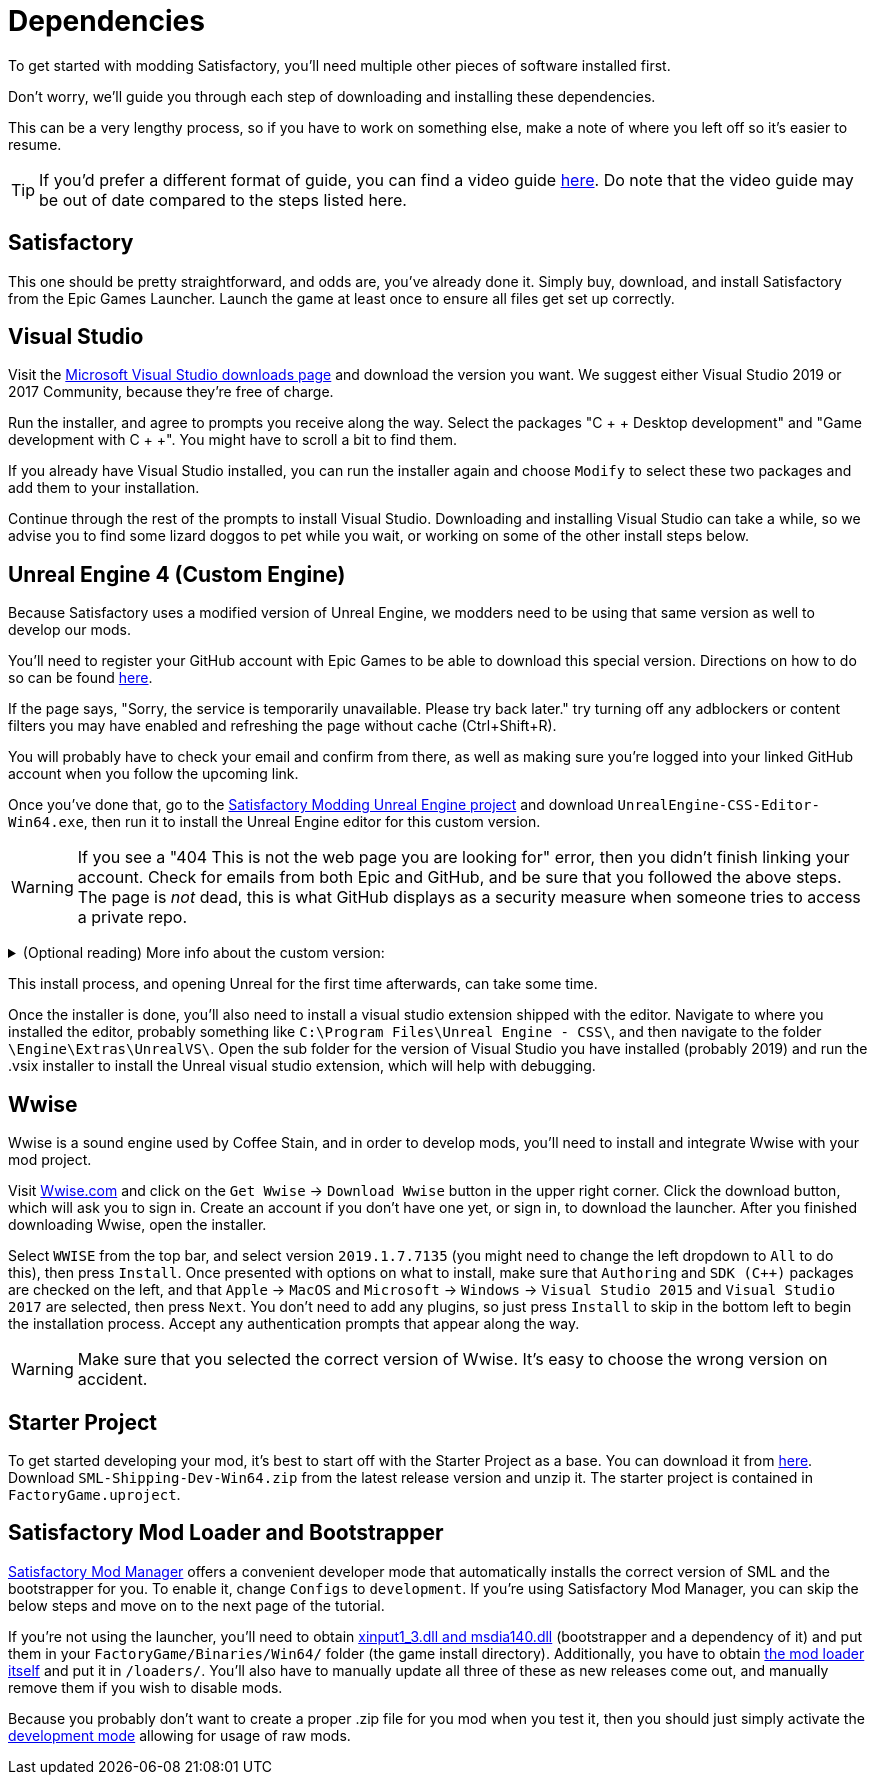 
= Dependencies

To get started with modding Satisfactory, you'll need multiple other pieces of software installed first.

Don't worry, we'll guide you through each step of downloading and installing these dependencies.

This can be a very lengthy process, so if you have to work on something else, make a note of where you left off so it's easier to resume.

[TIP]
====
If you'd prefer a different format of guide, you can find a video guide https://www.youtube.com/watch?v=-HVw6-3Awqs[here]. Do note that the video guide may be out of date compared to the steps listed here.
====

== Satisfactory

This one should be pretty straightforward, and odds are, you've already done it. Simply buy, download, and install
Satisfactory from the Epic Games Launcher. Launch the game at least once to ensure all
files get set up correctly.

== Visual Studio

Visit the https://visualstudio.microsoft.com/downloads/[Microsoft Visual Studio downloads page]
and download the version you want. We suggest either Visual Studio 2019 or 2017 Community, because they're free of charge.

Run the installer, and agree to prompts you receive along the way. Select the packages "C + + Desktop development"
and "Game development with C + +". You might have to scroll a bit to find them.

If you already have Visual Studio installed, you can run the installer again and choose `Modify` to select these two packages and add them to your installation.

Continue through the rest of the prompts to install Visual Studio. Downloading and installing Visual Studio can take a while, so we advise you to find some lizard doggos to pet while you wait, or working on some of the other install steps below.

== Unreal Engine 4 (Custom Engine)

Because Satisfactory uses a modified version of Unreal Engine, we modders need to be using that same version as well to develop our mods.

You'll need to register your GitHub account with Epic Games to be able to download this special version. Directions on how to do so can be found https://www.unrealengine.com/en-US/ue4-on-github[here].

If the page says, "Sorry, the service is temporarily unavailable. Please try back later." try turning off any adblockers or content filters you may have enabled and refreshing the page without cache (Ctrl+Shift+R).

You will probably have to check your email and confirm from there, as well as making sure you're logged into your linked GitHub account when you follow the upcoming link.

Once you've done that, go to the https://github.com/SatisfactoryModdingUE/UnrealEngine/releases[Satisfactory Modding Unreal Engine project] and download `UnrealEngine-CSS-Editor-Win64.exe`, then run it to install the Unreal Engine editor for this custom version.

[WARNING]
====
If you see a "404 This is not the web page you are looking for" error, then you didn't finish linking your account. Check for emails from both Epic and GitHub, and be sure that you followed the above steps. The page is _not_ dead, this is what GitHub displays as a security measure when someone tries to access a private repo.
====

+++ <details><summary> +++
(Optional reading) More info about the custom version:
+++ </summary><div> +++
You'll notice that the custom unreal engine version is actually built by the developers of SML.
The way SML 2.0 is written allows modders to do almost anything Coffee Stain Studios developers can to the game. Unfortunately, to get this working, SML developers must build a custom version of Unreal Engine on top of writing all of the SML code. People writing mods don't have to compile the whole engine themselves, thankfully, since they can just use versions built by the SML developers.
But a more important point for is that we need to compile the native code dynamically.
Coffee Stain Studios does not which causes quite some limitations.
The bootstrapper here is now use to hook the dynamic linker and use the by CSS provided `.pdb`
to link the monolithic built game and our dynamic build mods.
The custom engine for modding has also some other changes needed to workaround some technical limitations.

Most of the time you just simply use the latest version.
+++ </div></details> +++

This install process, and opening Unreal for the first time afterwards, can take some time.

Once the installer is done, you'll also need to install a visual studio extension shipped with the editor. Navigate to where you installed the editor, probably something like `C:\Program Files\Unreal Engine - CSS\`, and then navigate to the folder `\Engine\Extras\UnrealVS\`. Open the sub folder for the version of Visual Studio you have installed (probably 2019) and run the .vsix installer to install the Unreal visual studio extension, which will help with debugging.

== Wwise

Wwise is a sound engine used by Coffee Stain, and in order to develop mods, you'll need to install and integrate Wwise with your mod project.

Visit https://wwise.com/[Wwise.com] and click on the `+Get Wwise+` -> `+Download Wwise+` button in the upper right corner. Click the download button, which will ask you to sign in. Create an account if you don't have one yet, or sign in, to download the launcher. After you finished downloading Wwise, open the installer.

Select `WWISE` from the top bar, and select version `2019.1.7.7135` (you might need to change the left dropdown to `All` to do this), then press `Install`. Once presented with options on what to install, make sure that `Authoring` and `SDK (C++)` packages are checked on the left, and that `Apple` -> `MacOS` and `Microsoft` -> `Windows` -> `Visual Studio 2015` and `Visual Studio 2017` are selected, then press `Next`. You don't need to add any plugins, so just press `Install` to skip in the bottom left to begin the installation process. Accept any authentication prompts that appear along the way.

[WARNING]
====
Make sure that you selected the correct version of Wwise. It's easy to choose the wrong version on accident.
====

== Starter Project

To get started developing your mod, it's best to start off with the Starter Project as a base. You can download it from https://github.com/satisfactorymodding/SatisfactoryModLoader/releases[here]. Download `SML-Shipping-Dev-Win64.zip` from the latest release version and unzip it. The starter project is contained in `FactoryGame.uproject`.

== Satisfactory Mod Loader and Bootstrapper

xref:index.adoc#_satisfactory_mod_manager_aka_smm[Satisfactory Mod Manager] offers a convenient developer mode that automatically installs the correct version of SML and the bootstrapper for you. To enable it, change `Configs` to `development`. If you're using Satisfactory Mod Manager, you can skip the below steps and move on to the next page of the tutorial. 

If you're not using the launcher, you'll need to obtain https://github.com/SatisfactoryModding/SatisfactoryModBootstrapper/releases[xinput1_3.dll and msdia140.dll] (bootstrapper and a dependency of it) and put them in your `FactoryGame/Binaries/Win64/` folder (the game install directory). Additionally, you have to obtain https://github.com/satisfactorymodding/SatisfactoryModLoader/releases[the mod loader itself] and put it in `/loaders/`. You'll also have to manually update all three of these as new releases come out, and manually remove them if you wish to disable mods.

Because you probably don't want to create a proper .zip file for you mod when you test it, then you should just simply activate the xref:ManualInstallDirections.adoc#_installing_raw_or_wip_mods[development mode] allowing for usage of raw mods.